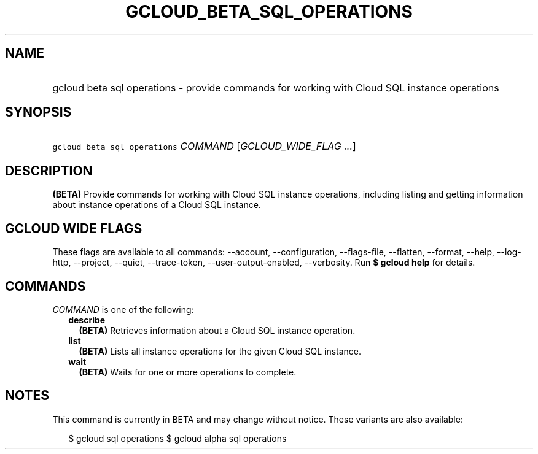 
.TH "GCLOUD_BETA_SQL_OPERATIONS" 1



.SH "NAME"
.HP
gcloud beta sql operations \- provide commands for working with Cloud SQL instance operations



.SH "SYNOPSIS"
.HP
\f5gcloud beta sql operations\fR \fICOMMAND\fR [\fIGCLOUD_WIDE_FLAG\ ...\fR]



.SH "DESCRIPTION"

\fB(BETA)\fR Provide commands for working with Cloud SQL instance operations,
including listing and getting information about instance operations of a Cloud
SQL instance.



.SH "GCLOUD WIDE FLAGS"

These flags are available to all commands: \-\-account, \-\-configuration,
\-\-flags\-file, \-\-flatten, \-\-format, \-\-help, \-\-log\-http, \-\-project,
\-\-quiet, \-\-trace\-token, \-\-user\-output\-enabled, \-\-verbosity. Run \fB$
gcloud help\fR for details.



.SH "COMMANDS"

\f5\fICOMMAND\fR\fR is one of the following:

.RS 2m
.TP 2m
\fBdescribe\fR
\fB(BETA)\fR Retrieves information about a Cloud SQL instance operation.

.TP 2m
\fBlist\fR
\fB(BETA)\fR Lists all instance operations for the given Cloud SQL instance.

.TP 2m
\fBwait\fR
\fB(BETA)\fR Waits for one or more operations to complete.


.RE
.sp

.SH "NOTES"

This command is currently in BETA and may change without notice. These variants
are also available:

.RS 2m
$ gcloud sql operations
$ gcloud alpha sql operations
.RE

